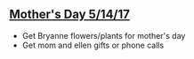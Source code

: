 ** _Mother's Day 5/14/17_ 
+ Get Bryanne flowers/plants for mother's day
+ Get mom and ellen gifts or phone calls
